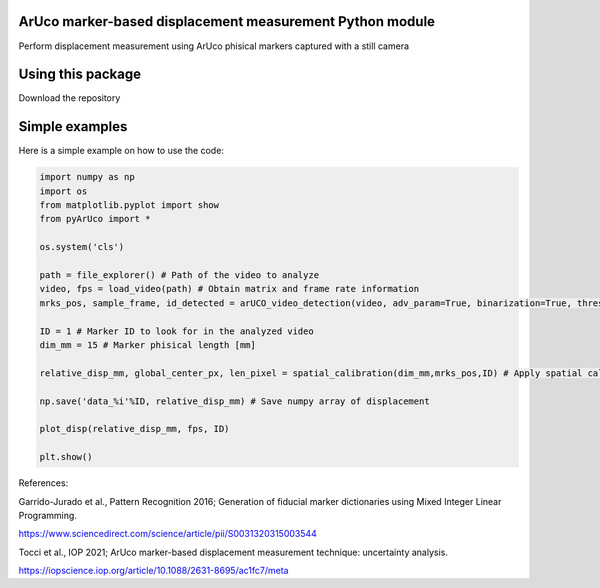ArUco marker-based displacement measurement Python module
----------------------------------------------------
.. image:: Data/Images/aruco.png

Perform displacement measurement using ArUco phisical markers captured with a still camera


Using this package
-----------------------

Download the repository


Simple examples
---------------

Here is a simple example on how to use the code:

.. code-block:: python

	import numpy as np
	import os
	from matplotlib.pyplot import show
	from pyArUco import *

	os.system('cls')

	path = file_explorer() # Path of the video to analyze
	video, fps = load_video(path) # Obtain matrix and frame rate information
	mrks_pos, sample_frame, id_detected = arUCO_video_detection(video, adv_param=True, binarization=True, thresh=120, dilate=True) # Detection parameters

	ID = 1 # Marker ID to look for in the analyzed video
        dim_mm = 15 # Marker phisical length [mm]

	relative_disp_mm, global_center_px, len_pixel = spatial_calibration(dim_mm,mrks_pos,ID) # Apply spatial calibration

	np.save('data_%i'%ID, relative_disp_mm) # Save numpy array of displacement

	plot_disp(relative_disp_mm, fps, ID)

	plt.show()
    


References:

Garrido-Jurado et al., Pattern Recognition 2016; Generation of fiducial marker dictionaries using Mixed Integer Linear Programming.

https://www.sciencedirect.com/science/article/pii/S0031320315003544

Tocci et al., IOP 2021; ArUco marker-based displacement measurement technique: uncertainty analysis.

https://iopscience.iop.org/article/10.1088/2631-8695/ac1fc7/meta
